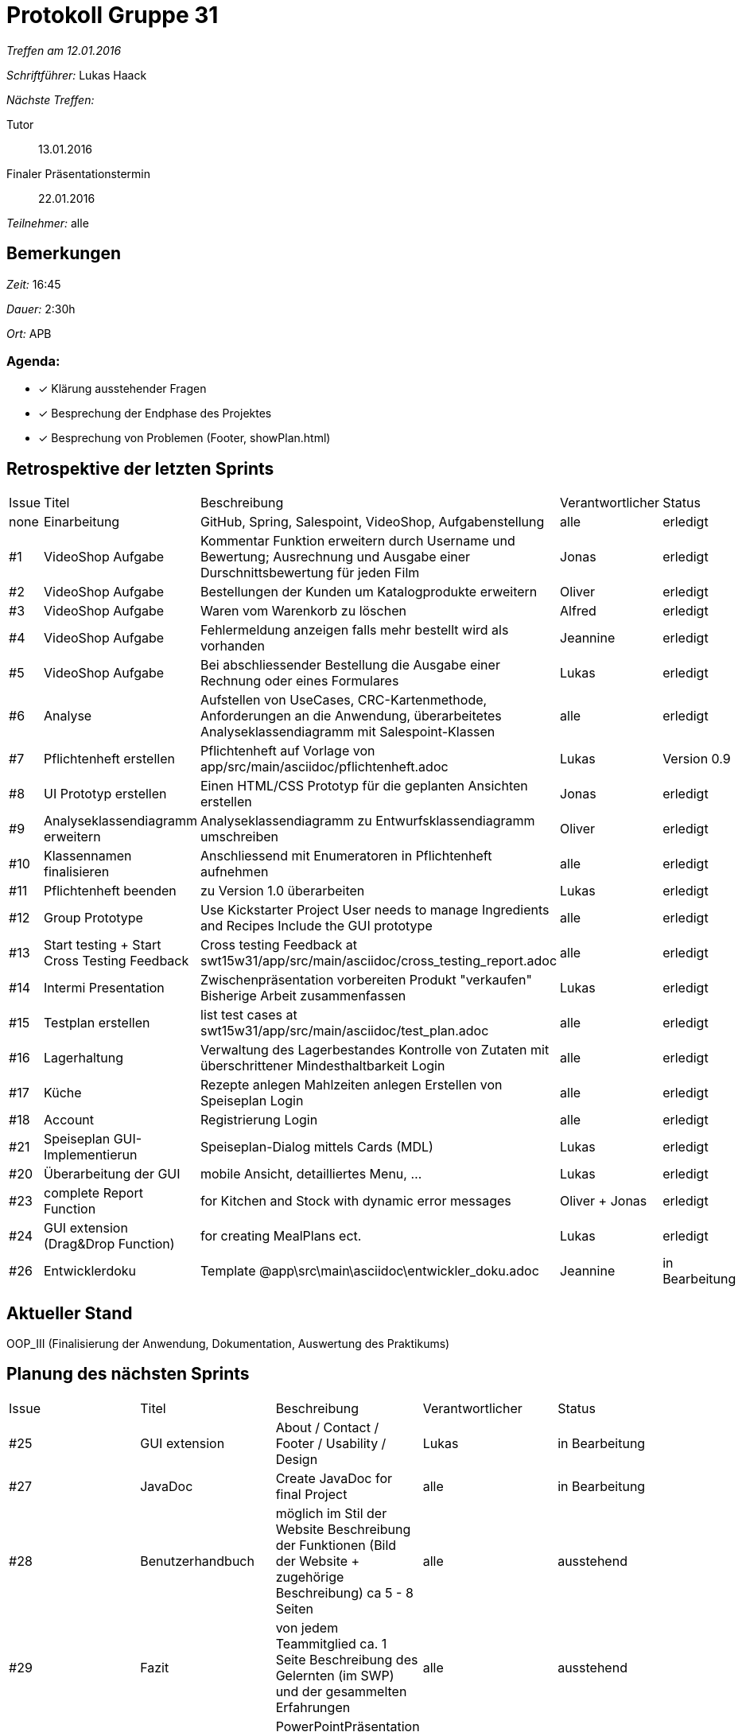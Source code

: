 = Protokoll Gruppe 31

__Treffen am 12.01.2016__

__Schriftführer:__ Lukas Haack

__Nächste Treffen:__

Tutor:: 13.01.2016
Finaler Präsentationstermin:: 22.01.2016

__Teilnehmer:__ alle

== Bemerkungen
__Zeit:__ 16:45

__Dauer:__ 2:30h

__Ort:__ APB

=== Agenda:

- [*] Klärung ausstehender Fragen
- [*] Besprechung der Endphase des Projektes
- [*] Besprechung von Problemen (Footer, showPlan.html)

== Retrospektive der letzten Sprints

[option="headers"]
|===
|Issue |Titel        |Beschreibung                                                                                                                     |Verantwortlicher     |Status
|none  |Einarbeitung |GitHub, Spring, Salespoint, VideoShop, Aufgabenstellung                                                                          |alle                 |erledigt
|#1    |VideoShop Aufgabe|Kommentar Funktion erweitern durch Username und Bewertung; Ausrechnung und Ausgabe einer Durschnittsbewertung für jeden Film |Jonas                |erledigt
|#2    |VideoShop Aufgabe|Bestellungen der Kunden um Katalogprodukte erweitern                                                                         |Oliver               |erledigt
|#3    |VideoShop Aufgabe|Waren vom Warenkorb zu löschen                                                                                               |Alfred               |erledigt
|#4    |VideoShop Aufgabe|Fehlermeldung anzeigen falls mehr bestellt wird als vorhanden                                                                |Jeannine             |erledigt
|#5    |VideoShop Aufgabe|Bei abschliessender Bestellung die Ausgabe einer Rechnung oder eines Formulares                                              |Lukas                |erledigt
|#6    |Analyse          |Aufstellen von UseCases, CRC-Kartenmethode, Anforderungen an die Anwendung, überarbeitetes Analyseklassendiagramm mit Salespoint-Klassen|alle      |erledigt
|#7    |Pflichtenheft erstellen|Pflichtenheft auf Vorlage von app/src/main/asciidoc/pflichtenheft.adoc                                                 |Lukas                |Version 0.9
|#8    |UI Prototyp erstellen|Einen HTML/CSS Prototyp für die geplanten Ansichten erstellen                                                            |Jonas                |erledigt
|#9    |Analyseklassendiagramm erweitern|Analyseklassendiagramm zu Entwurfsklassendiagramm umschreiben                                                 |Oliver               |erledigt
|#10   |Klassennamen finalisieren|Anschliessend mit Enumeratoren in Pflichtenheft aufnehmen                                                            |alle                 |erledigt
|#11   |Pflichtenheft beenden|zu Version 1.0 überarbeiten                                                                                              |Lukas                |erledigt
|#12    |Group Prototype|Use Kickstarter Project
User needs to manage Ingredients and Recipes
Include the GUI prototype  |alle                |erledigt
|#13   |Start testing + Start Cross Testing Feedback|Cross testing Feedback at swt15w31/app/src/main/asciidoc/cross_testing_report.adoc |alle                               |erledigt
|#14    |Intermi Presentation|Zwischenpräsentation vorbereiten
Produkt "verkaufen"
Bisherige Arbeit zusammenfassen  |Lukas               |erledigt
|#15    |Testplan erstellen|list test cases at swt15w31/app/src/main/asciidoc/test_plan.adoc                                                         |alle                |erledigt
|#16   |Lagerhaltung|Verwaltung des Lagerbestandes
Kontrolle von Zutaten mit überschrittener Mindesthaltbarkeit
Login |alle               |erledigt
|#17   |Küche|Rezepte anlegen
Mahlzeiten anlegen
Erstellen von Speiseplan
Login |alle               |erledigt
|#18   |Account|Registrierung
Login |alle               |erledigt
|#21    |Speiseplan GUI-Implementierun|Speiseplan-Dialog mittels Cards (MDL)                                                                        |Lukas               |erledigt
|#20    |Überarbeitung der GUI|mobile Ansicht, detailliertes Menu, ...                                                                              |Lukas               |erledigt
|#23    |complete Report Function|for Kitchen and Stock with dynamic error messages                                                                              |Oliver + Jonas               |erledigt
|#24    |GUI extension (Drag&Drop Function)|for creating MealPlans ect.                                                                              |Lukas               |erledigt
|#26    |Entwicklerdoku    |Template @app\src\main\asciidoc\entwickler_doku.adoc                                            |Jeannine            |in Bearbeitung
|===

== Aktueller Stand
OOP_III (Finalisierung der Anwendung, Dokumentation, Auswertung des Praktikums)

== Planung des nächsten Sprints

[option="headers"]
|===
|Issue |Titel            |Beschreibung                                                                                      |Verantwortlicher    |Status
|#25    |GUI extension     |About / Contact / Footer / Usability / Design                                                   |Lukas               |in Bearbeitung
|#27    |JavaDoc           |Create JavaDoc for final Project                                                                |alle                |in Bearbeitung
|#28    |Benutzerhandbuch  |möglich im Stil der Website
Beschreibung der Funktionen (Bild der Website + zugehörige Beschreibung)
ca 5 - 8 Seiten                                                                |alle                |ausstehend
|#29    |Fazit             |von jedem Teammitglied
ca. 1 Seite
Beschreibung des Gelernten (im SWP) und der gesammelten Erfahrungen                                                                |alle                |ausstehend
|#30    |Präsentation      |PowerPointPräsentation erstellen
aufbauend auf der Zwischenpräsentation                                                                |alle                |ausstehend
|===